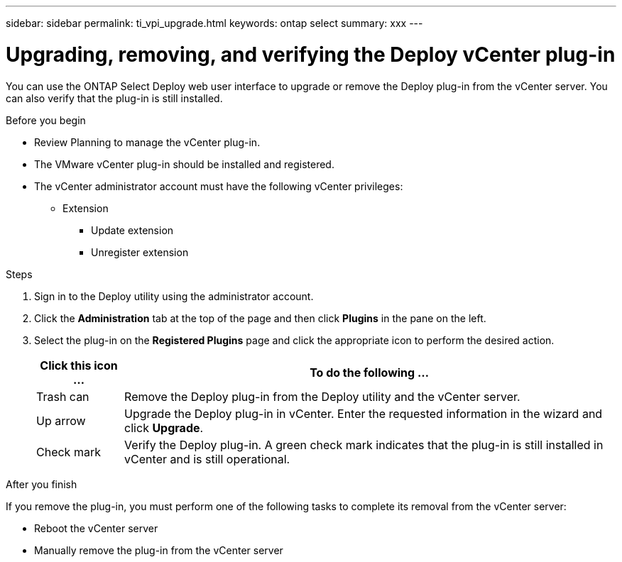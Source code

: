 ---
sidebar: sidebar
permalink: ti_vpi_upgrade.html
keywords: ontap select
summary: xxx
---

= Upgrading, removing, and verifying the Deploy vCenter plug-in
:hardbreaks:
:nofooter:
:icons: font
:linkattrs:
:imagesdir: ./media/

[.lead]
You can use the ONTAP Select Deploy web user interface to upgrade or remove the Deploy plug-in from the vCenter server. You can also verify that the plug-in is still installed.

.Before you begin

* Review Planning to manage the vCenter plug-in.
* The VMware vCenter plug-in should be installed and registered.
* The vCenter administrator account must have the following vCenter privileges:
** Extension
*** Update extension
*** Unregister extension

.Steps

. Sign in to the Deploy utility using the administrator account.

. Click the *Administration* tab at the top of the page and then click *Plugins* in the pane on the left.

. Select the plug-in on the *Registered Plugins* page and click the appropriate icon to perform the desired action.
+
[cols="15,85"*,options="header"]
|===

|Click this icon ...
|To do the following ...

|Trash can
|Remove the Deploy plug-in from the Deploy utility and the vCenter server.

|Up arrow
|Upgrade the Deploy plug-in in vCenter. Enter the requested information in the wizard and click *Upgrade*.

|Check mark
|Verify the Deploy plug-in. A green check mark indicates that the plug-in is still installed in vCenter and is still operational.

|===

.After you finish

If you remove the plug-in, you must perform one of the following tasks to complete its removal from the vCenter server:

* Reboot the vCenter server
* Manually remove the plug-in from the vCenter server
